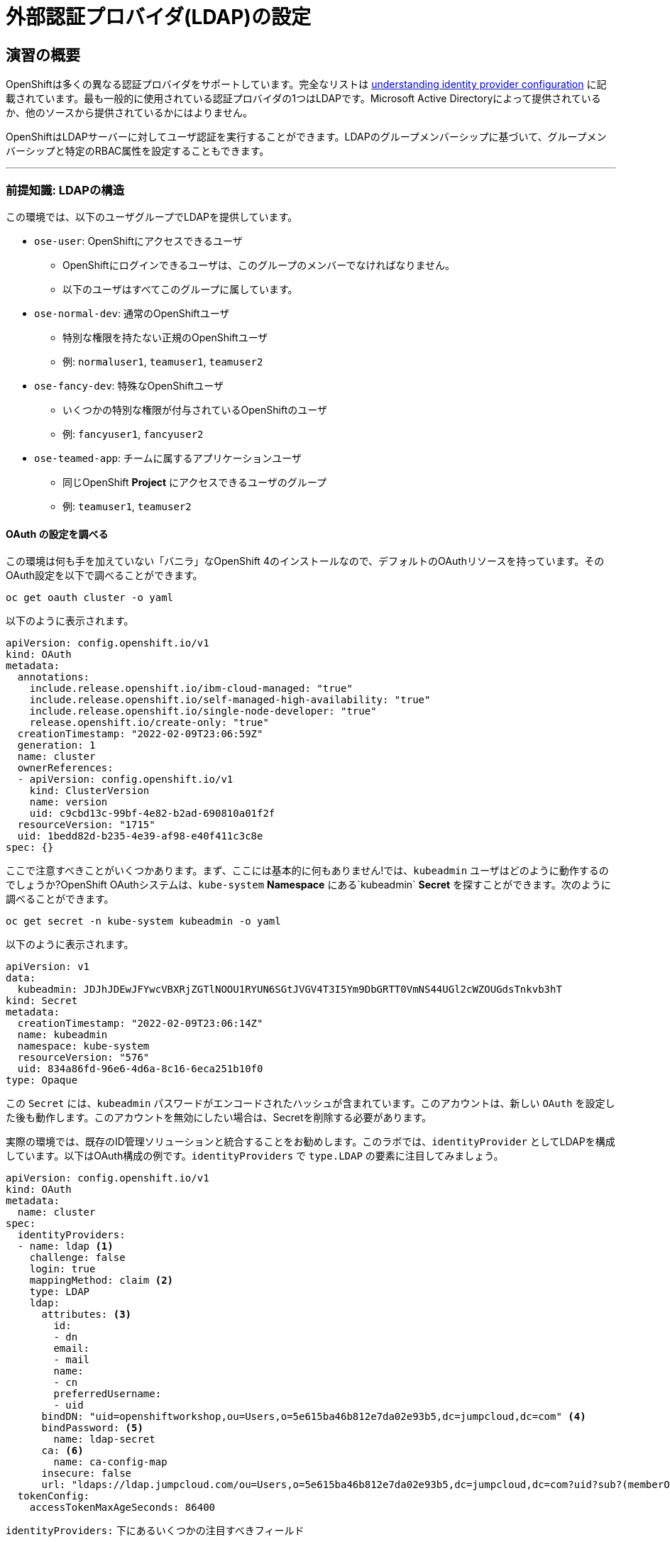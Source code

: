 = 外部認証プロバイダ(LDAP)の設定

== 演習の概要
OpenShiftは多くの異なる認証プロバイダをサポートしています。完全なリストは link:https://docs.openshift.com/container-platform/4.5/authentication/understanding-identity-provider.html[understanding
identity provider configuration] に記載されています。最も一般的に使用されている認証プロバイダの1つはLDAPです。Microsoft Active Directoryによって提供されているか、他のソースから提供されているかにはよりません。

OpenShiftはLDAPサーバーに対してユーザ認証を実行することができます。LDAPのグループメンバーシップに基づいて、グループメンバーシップと特定のRBAC属性を設定することもできます。

---

### 前提知識: LDAPの構造

この環境では、以下のユーザグループでLDAPを提供しています。

* `ose-user`: OpenShiftにアクセスできるユーザ
** OpenShiftにログインできるユーザは、このグループのメンバーでなければなりません。
** 以下のユーザはすべてこのグループに属しています。
* `ose-normal-dev`: 通常のOpenShiftユーザ
** 特別な権限を持たない正規のOpenShiftユーザ
** 例: `normaluser1`, `teamuser1`, `teamuser2`
* `ose-fancy-dev`: 特殊なOpenShiftユーザ
** いくつかの特別な権限が付与されているOpenShiftのユーザ
** 例: `fancyuser1`, `fancyuser2`
* `ose-teamed-app`: チームに属するアプリケーションユーザ
** 同じOpenShift *Project* にアクセスできるユーザのグループ
** 例: `teamuser1`, `teamuser2`

#### OAuth の設定を調べる
この環境は何も手を加えていない「バニラ」なOpenShift 4のインストールなので、デフォルトのOAuthリソースを持っています。そのOAuth設定を以下で調べることができます。

[source,bash,role="execute"]
----
oc get oauth cluster -o yaml
----

以下のように表示されます。

[source,yaml]
----
apiVersion: config.openshift.io/v1
kind: OAuth
metadata:
  annotations:
    include.release.openshift.io/ibm-cloud-managed: "true"
    include.release.openshift.io/self-managed-high-availability: "true"
    include.release.openshift.io/single-node-developer: "true"
    release.openshift.io/create-only: "true"
  creationTimestamp: "2022-02-09T23:06:59Z"
  generation: 1
  name: cluster
  ownerReferences:
  - apiVersion: config.openshift.io/v1
    kind: ClusterVersion
    name: version
    uid: c9cbd13c-99bf-4e82-b2ad-690810a01f2f
  resourceVersion: "1715"
  uid: 1bedd82d-b235-4e39-af98-e40f411c3c8e
spec: {}
----

ここで注意すべきことがいくつかあります。まず、ここには基本的に何もありません!では、`kubeadmin` ユーザはどのように動作するのでしょうか?OpenShift OAuthシステムは、`kube-system` *Namespace* にある`kubeadmin` *Secret* を探すことができます。次のように調べることができます。

[source,bash,role="execute"]
----
oc get secret -n kube-system kubeadmin -o yaml
----

以下のように表示されます。

[source,yaml]
----
apiVersion: v1
data:
  kubeadmin: JDJhJDEwJFYwcVBXRjZGTlNOOU1RYUN6SGtJVGV4T3I5Ym9DbGRTT0VmNS44UGl2cWZOUGdsTnkvb3hT
kind: Secret
metadata:
  creationTimestamp: "2022-02-09T23:06:14Z"
  name: kubeadmin
  namespace: kube-system
  resourceVersion: "576"
  uid: 834a86fd-96e6-4d6a-8c16-6eca251b10f0
type: Opaque
----

この `Secret` には、`kubeadmin` パスワードがエンコードされたハッシュが含まれています。このアカウントは、新しい `OAuth` を設定した後も動作します。このアカウントを無効にしたい場合は、Secretを削除する必要があります。

実際の環境では、既存のID管理ソリューションと統合することをお勧めします。このラボでは、`identityProvider` としてLDAPを構成しています。以下はOAuth構成の例です。`identityProviders` で `type.LDAP` の要素に注目してみましょう。

[source,yaml]
----
apiVersion: config.openshift.io/v1
kind: OAuth
metadata:
  name: cluster
spec:
  identityProviders:
  - name: ldap <1>
    challenge: false
    login: true
    mappingMethod: claim <2>
    type: LDAP
    ldap:
      attributes: <3>
        id:
        - dn
        email:
        - mail
        name:
        - cn
        preferredUsername:
        - uid
      bindDN: "uid=openshiftworkshop,ou=Users,o=5e615ba46b812e7da02e93b5,dc=jumpcloud,dc=com" <4>
      bindPassword: <5>
        name: ldap-secret
      ca: <6>
        name: ca-config-map
      insecure: false
      url: "ldaps://ldap.jumpcloud.com/ou=Users,o=5e615ba46b812e7da02e93b5,dc=jumpcloud,dc=com?uid?sub?(memberOf=cn=ose-user,ou=Users,o=5e615ba46b812e7da02e93b5,dc=jumpcloud,dc=com)" <7>
  tokenConfig:
    accessTokenMaxAgeSeconds: 86400
----

`identityProviders:` 下にあるいくつかの注目すべきフィールド

<1> `name`: プロバイダの一意のID。OpenShift環境では複数の認証プロバイダを持つことが可能で、OpenShiftはそれらを区別することができます。

<2> `mappingMethod: claim`: このセクションは、複数のプロバイダが構成されている場合に、OpenShiftクラスタ内でユーザ名がどのように割り当てられるかに関係しています。詳細については、link:https://docs.openshift.com/container-platform/4.5/authentication/understanding-identity-provider.html#identity-provider-parameters-understanding-identity-provider[Identity provider parameters] のセクションを参照してください。

<3> `attributes`: このセクションでは、OpenShiftユーザの「アカウント」のフィールドに反復して割り当てるLDAPフィールドを定義します。リストを検索する際に属性が見つからない場合や、属性が入力されていない場合は認証全体が失敗します。上の例の場合は、LDAP `dn` からidを、LDAP `mail` からemailアドレスを、LDAP `cn` からの名前を、LDAP `uid` からユーザ名を、それぞれ関連付けます。

<4> `bindDN`: LDAPを検索する際に、このユーザとしてサーバーにバインドします。

<5> `bindPassword`: 検索時にバインドする際に使用するパスワードを持つSecretを参照します。

<6> `ca`: LDAPサーバーのSSL証明書を検証するために使用するCA証明書を含むConfigMapを参照します。

<7> `url`: LDAPサーバーのURLです。

OpenShiftにおけるLDAP認証の具体的な詳細については、link:https://docs.openshift.com/container-platform/4.10/authentication/identity_providers/configuring-ldap-identity-provider.html[Configuring
an LDAP identity provider]のドキュメントを参照してください。

LDAP IDプロバイダを設定するには、以下を行う必要があります。

1. バインドパスワードを使用して `Secret` を作成します。
2. CA 証明書を使用して `ConfigMap` を作成します。
3. `cluster` `OAuth` オブジェクトを LDAP IDプロバイダで更新します。

`kubeadmin` ユーザとして `oc` で OAuth 設定を適用します。

[source,bash,role="execute"]
----
oc create secret generic ldap-secret --from-literal=bindPassword=b1ndP^ssword -n openshift-config
wget https://ssl-ccp.godaddy.com/repository/gd-class2-root.crt -O {{ HOME_PATH }}/support/ca.crt
oc create configmap ca-config-map --from-file={{ HOME_PATH }}/support/ca.crt -n openshift-config
oc apply -f {{ HOME_PATH }}/support/oauth-cluster.yaml
----

[Note]
====
`apply` を使うのは既存の `OAuth` オブジェクトがあるためです。もし `create` を使用した場合、オブジェクトが既に存在しているというエラーが発生するでしょう。`apply` でも警告が表示されますが、それは問題ありません。
====

#### LDAPグループをOpenShiftグループに同期する
OpenShiftでは、グループを使用してユーザを管理し、複数のユーザの権限を一度に制御することができます。LDAPでグループを同期する方法については、link:https://docs.openshift.com/container-platform/4.10/authentication/ldap-syncing.html[Syncing LDAP groups
]の中にセクションがあります。グループを同期するには、`cluster-admin` 権限を持つユーザとしてOpenShiftにログインした状態で `groupsync` というプログラムを実行し、OpenShiftが様々なグループ内で見つけたユーザをどうするかを指示する設定ファイルを使う必要があります。

このラボでは次のような `groupsync` の設定ファイルを提供しています。

[source,bash,role="execute"]
----
cat {{ HOME_PATH }}/support/groupsync.yaml
----

あまり詳細には触れませんが (ドキュメントを見ることができます)、`groupsync` 設定ファイルは以下のようなことをします。

* 指定されたバインドユーザとパスワードを使って LDAPを検索する。
* 名前が `ose-` で始まるLDAPグループに対してクエリを実行する。
* LDAPグループの `cn` からとった名前を持つOpenShiftグループを作成する。
* LDAPグループのメンバーを見つけ、作成されたOpenShiftグループに入れる。
* OpenShiftでは `dn` と `uid` をそれぞれUIDとname属性として使用します。

`groupsync` を実行します。

[source,bash,role="execute"]
----
oc adm groups sync --sync-config={{ HOME_PATH }}/support/groupsync.yaml --confirm
----

以下のような出力になります。

----
group/ose-fancy-dev
group/ose-user
group/ose-normal-dev
group/ose-teamed-app
----

今見ているのは、`groupsync` コマンドで作成された *Group* オブジェクトです。もし `--confirm` フラグが気になる場合は、`oc adm groups sync -h` でヘルプの出力を確認してください。

作成された *Groups* を見たい場合は、以下を実行して下さい。

[source,bash,role="execute"]
----
oc get groups
----

以下のような出力が表示されます。

----
NAME             USERS
ose-fancy-dev    fancyuser1, fancyuser2
ose-normal-dev   normaluser1, teamuser1, teamuser2
ose-teamed-app   teamuser1, teamuser2
ose-user         fancyuser1, fancyuser2, normaluser1, teamuser1, teamuser2
----

YAMLで特定のグループを見てみましょう。

[source,bash,role="execute"]
----
oc get group ose-fancy-dev -o yaml
----

YAMLは以下のようになっています。

[source,yaml]
----
aapiVersion: user.openshift.io/v1
kind: Group
metadata:
  annotations:
    openshift.io/ldap.sync-time: "2022-02-10T01:49:07Z"
    openshift.io/ldap.uid: cn=ose-fancy-dev,ou=Users,o=5e615ba46b812e7da02e93b5,dc=jumpcloud,dc=com
    openshift.io/ldap.url: ldap.jumpcloud.com:636
  creationTimestamp: "2022-02-10T01:49:07Z"
  labels:
    openshift.io/ldap.host: ldap.jumpcloud.com
  name: ose-fancy-dev
  resourceVersion: "68628"
  uid: 374c463a-bdd2-4da1-ae1a-619eca0994f6
users:
- fancyuser1
- fancyuser2
----

OpenShiftは自動的にいくつかのLDAPメタデータを *Group* に関連付け、グループに含まれるユーザーを一覧表示します。

*Users* をリストアップするとどうなるでしょうか?

[source,bash,role="execute"]
----
oc get user
----

以下のように出てきます。

----
No resources found.
----

*Users* は *Group* の定義に明確にリストされているのに、なぜ *Users* が見つからないのでしょうか? 

*Users* は、最初にログインしようとするまで実際には作成されません。*Group* の定義に表示されているのは、OpenShiftがその特定のIDを持つ *User* に遭遇した場合、その *User* を *Group* に関連付けるべきであるとOpenShiftに伝えているだけのプレースホルダーです。

#### グループポリシーの変更
この環境では、`ose-fancy-dev` というスーパー開発者グループがあります。この人たちに特別な  `cluster-reader` 権限を与えてみましょう。これは、クラスタに関する管理レベルの情報を閲覧できるようにする役割です。たとえば、クラスター内のすべての *Projects* のリストを見ることができます。

`ose-fancy-dev` *Group* のポリシーを変更します。

[source,bash,role="execute"]
----
oc adm policy add-cluster-role-to-group cluster-reader ose-fancy-dev
----

[Note]
====
OpenShiftに付属するさまざまなロールに興味がある方は、link:https://docs.openshift.com/container-platform/4.10/authentication/using-rbac.html[Role-Based Access Control (RBAC)^] のドキュメントを参照してください。
====

#### cluster-reader ポリシーを調べる
通常のユーザでログインしてみましょう。

[source,bash,role="execute"]
----
oc login -u normaluser1 -p Op#nSh1ft
----

*Projects* をリストしてみると、

[source,bash,role="execute"]
----
oc get projects
----

この通り何も見えません。

----
No resources found.
----

次に `ose-fancy-dev` のメンバーとしてログインします。

[source,bash,role="execute"]
----
oc login -u fancyuser1 -p Op#nSh1ft
----

同じ `oc get projects` を実行すると、クラスタ内のすべての *Projects* のリストが表示されます。

----
NAME                                                    DISPLAY NAME                        STATUS
    app-management
    default
    kube-public
    kube-system
    labguide
    openshift
    openshift-apiserver
...
----

これで、OpenShift Container PlatformのRBACがどのように機能するか理解し始めているはずです。

#### コラボレーションのためのProjectの作成
cluster-admin としてログインしてください。

[source,bash,role="execute"]
----
oc login -u kubeadmin -p {{ KUBEADMIN_PASSWORD }}
----

そして、複数の人で共同作業を行うためにいくつかの *Project* を作成してください。

[source,bash,role="execute"]
----
oc adm new-project app-dev --display-name="Application Development"
oc adm new-project app-test --display-name="Application Testing"
oc adm new-project app-prod --display-name="Application Production"
----

これで、典型的なソフトウェア開発ライフサイクルを表す複数の *Project* が作成されました。次に、これらのProjectへの共同アクセスを許可するための *Group* を構成します。


[Note]
====
`oc adm new-project` でProjectを作成しても、Project requestプロセスやProject requestテンプレートは使われません。これらのProjectには、デフォルトではクォータや制限範囲が適用されません。クラスタ管理者は他のユーザに「なりすます」ことで、これらのProjectにクォータや制限範囲を適用したい場合には、いくつかのオプションがあります。

. 通常のユーザになりすますことを指定するために `--as` を使用して `oc new-project` を指定します。
. `oc process` を使用して、Project requestテンプレートの値を指定し、createにパイプします(例: `oc process ... | oc create -f -)。これにより、Project requestテンプレート内のすべてのオブジェクトが作成され、その中にはクォータと制限範囲が含まれます。

これらの演習では、Projectにクォータや制限範囲を設定することは重要ではありません。
====

#### GroupsをProjectにマップする
先ほど見たように、OpenShift内にはいくつかのロールがあらかじめ設定されています。 *Project* に関しても同様に、閲覧(View)、編集(Edit)、管理者アクセスを付与することができます。`ose-teamed-app` のユーザにDevelopment ProjectとTest Projectを編集するためのアクセス権を与えてみましょう。

[source,bash,role="execute"]
----
oc adm policy add-role-to-group edit ose-teamed-app -n app-dev
oc adm policy add-role-to-group edit ose-teamed-app -n app-test
----

そして、Productionを閲覧するためのアクセス権を与えます。

[source,bash,role="execute"]
----
oc adm policy add-role-to-group view ose-teamed-app -n app-prod
----

次に、`ose-fancy-dev` グループにProduction Projectの編集アクセス権を与えます。

[source,bash,role="execute"]
----
oc adm policy add-role-to-group edit ose-fancy-dev -n app-prod
----

#### Examine Group Access
`normaluser1` としてログインし、どのような *Projects* が表示されるか確認します。

[source,bash,role="execute"]
----
oc login -u normaluser1 -p Op#nSh1ft
oc get projects
----

このようになるはずです。

----
No resources found.
----

次に `ose-teamed-app` グループの `teamuser1` で試してみます。

[source,bash,role="execute"]
----
oc login -u teamuser1 -p Op#nSh1ft
oc get projects
----

このようになるはずです。

----
NAME       DISPLAY NAME              STATUS
app-dev    Application Development   Active
app-prod   Application Production    Active
app-test   Application Testing       Active
----

チームユーザにはProduction Projectへの編集アクセス権が付与されていません。次に、Production Projectに `teamuser1` として何かを作成してみてください。

[source,bash,role="execute"]
----
oc project app-prod
oc new-app docker.io/siamaksade/mapit
----

以下のようにうまくいかないことが分かります。

----
error: can't lookup images: imagestreamimports.image.openshift.io is forbidden: User "teamuser1
" cannot create resource "imagestreamimports" in API group "image.openshift.io" in the namespac
e "app-prod"
error:  local file access failed with: stat docker.io/siamaksade/mapit: no such file or directo
ry
error: unable to locate any images in image streams, templates loaded in accessible projects, t
emplate files, local docker images with name "docker.io/siamaksade/mapit"

Argument 'docker.io/siamaksade/mapit' was classified as an image, image~source, or loaded templ
ate reference.

The 'oc new-app' command will match arguments to the following types:

  1. Images tagged into image streams in the current project or the 'openshift' project
     - if you don't specify a tag, we'll add ':latest'
  2. Images in the Docker Hub, on remote registries, or on the local Docker engine
  3. Templates in the current project or the 'openshift' project
  4. Git repository URLs or local paths that point to Git repositories

--allow-missing-images can be used to point to an image that does not exist yet.

See 'oc new-app -h' for examples.
----

このエラーは想定通りのものです。

#### Prometheus
`cluster-reader` 権限を持つユーザ (クラスタ管理の多くの情報を閲覧することができるユーザ) ができたので、Prometheusをもう一度見てみましょう。

`cluster-reader` 権限を持つユーザでログインします。

[source,bash,role="execute"]
----
oc login -u fancyuser1 -p Op#nSh1ft
----

`prometheus` の `Route` を検索します。

[source,bash,role="execute"]
----
oc get route prometheus-k8s -n openshift-monitoring -o jsonpath='{.spec.host}{"\n"}'
----

以下のように表示されます。

----
prometheus-k8s-openshift-monitoring.{{ ROUTE_SUBDOMAIN }}
----

[Warning]
====
先に進む前に、OpenShiftのWebコンソールに移動し、右上の`kube:admin` のドロップダウンメニューからログアウトしてください。そうしないと、Prometheusは認証を通過するためにあなたの `kubeadmin` ユーザを使用しようとします。もちろんこれは動作しますが、`cluster-reader` ロールのデモンストレーションにはなりません。
====
インストーラは、デフォルトでPrometheus用の`Route`を設定しています。
link:https://prometheus-k8s-openshift-monitoring.{{ ROUTE_SUBDOMAIN }}[Prometheus Link]
をcontrol+クリックしてブラウザで開きます。ログイン画面が出てきたら *Log in with OpenShift* ボタンをクリックして `ldap auth` を選択し、先ほど `cluster-reader` 権限を付与した `fancyuser1` ユーザを使用します。より細かく言えば、`ose-fancy-dev` グループに `cluster-reader` 権限があり、`fancyuser1` がメンバーです。これらのユーザのパスワードはすべて `openshift` です。自己署名証明書のため、証明書エラーが出ると思います。必ず承諾するようにしましょう。

ログインすると、最初にauthプロキシのパーミッションの承認画面が表示されます。

.Auth Proxy Acceptance.
image::images/prometheus-auth-proxy.png[]

実際には、あなたとPrometheusコンテナの間のフローの中にOAuthプロキシが存在します。このプロキシは、あなたの認証(AuthenticatioN:AuthN)を確認するためと、また、何が許可されているかの認可(AuthoriZe:AuthZ)のためにに使用されます。ここでは、Prometheusへのアクセスの一部として使用される `fancyuser1` アカウントのパーミッションを明示的に承認しています。_Allow selected permissions_ をクリックします。

この時点でPrometheusが表示されています。アラートは設定されていません。`Status` と `Targets` を見ると、クラスタの現在の状態に関する興味深い情報を見ることができます。

これが終わったら、管理者ユーザーとして再度ログインしてください。

[source,bash,role="execute"]
----
oc login -u kubeadmin -p {{ KUBEADMIN_PASSWORD }}
----
